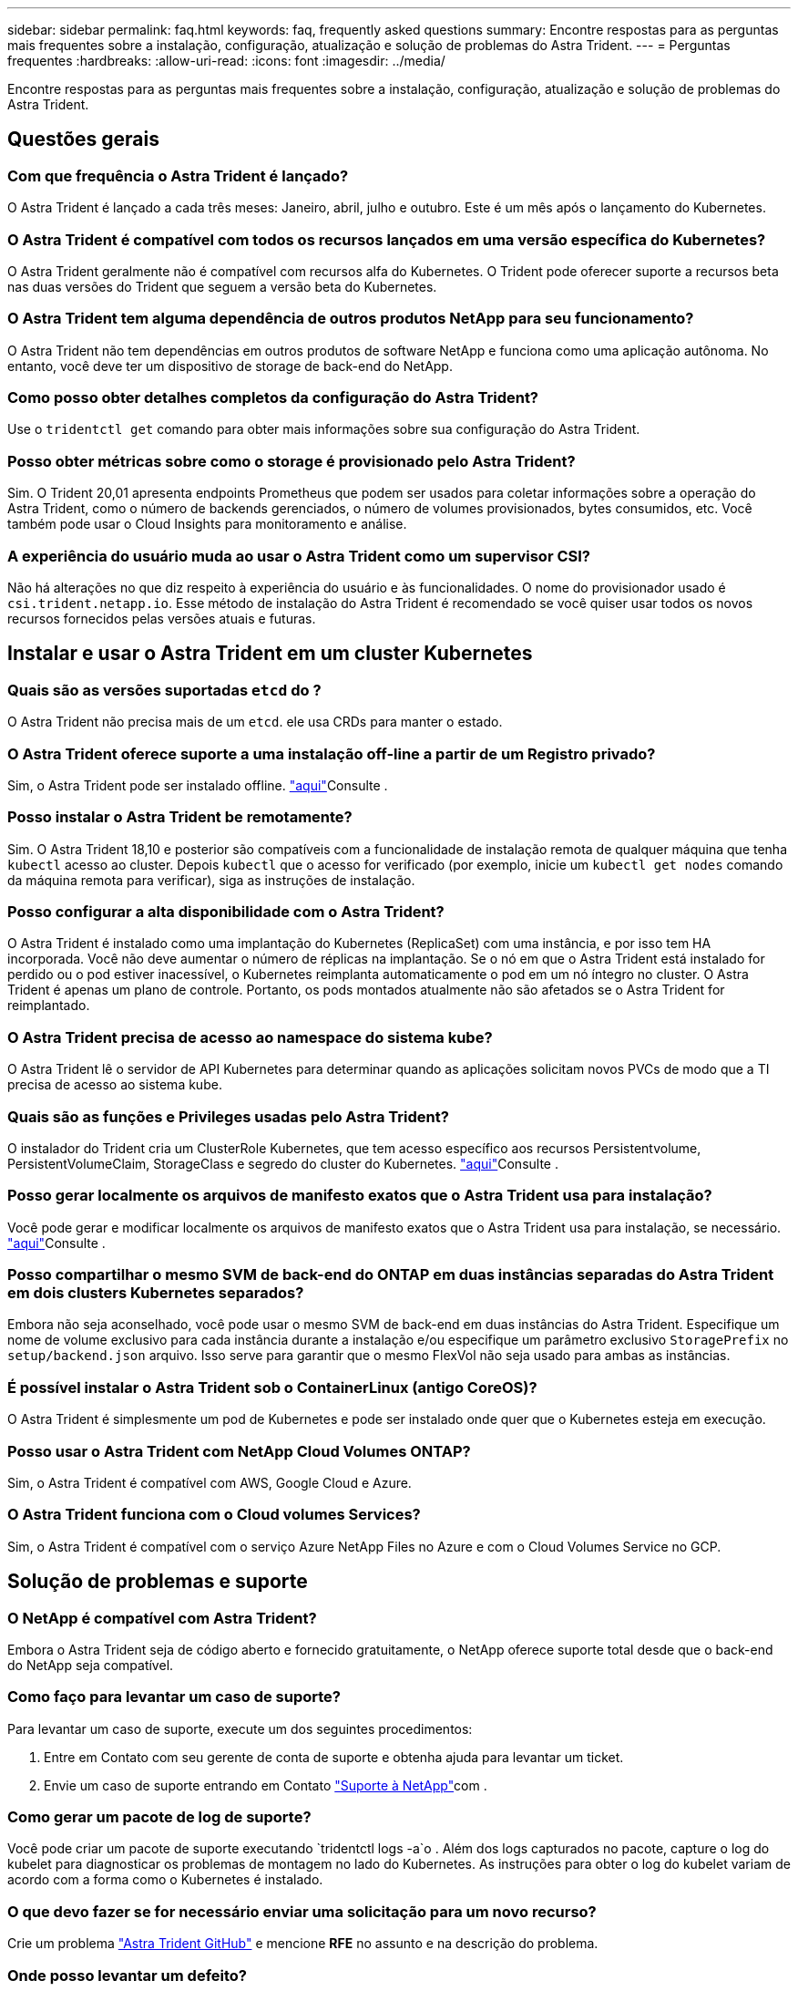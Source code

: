 ---
sidebar: sidebar 
permalink: faq.html 
keywords: faq, frequently asked questions 
summary: Encontre respostas para as perguntas mais frequentes sobre a instalação, configuração, atualização e solução de problemas do Astra Trident. 
---
= Perguntas frequentes
:hardbreaks:
:allow-uri-read: 
:icons: font
:imagesdir: ../media/


[role="lead"]
Encontre respostas para as perguntas mais frequentes sobre a instalação, configuração, atualização e solução de problemas do Astra Trident.



== Questões gerais



=== Com que frequência o Astra Trident é lançado?

O Astra Trident é lançado a cada três meses: Janeiro, abril, julho e outubro. Este é um mês após o lançamento do Kubernetes.



=== O Astra Trident é compatível com todos os recursos lançados em uma versão específica do Kubernetes?

O Astra Trident geralmente não é compatível com recursos alfa do Kubernetes. O Trident pode oferecer suporte a recursos beta nas duas versões do Trident que seguem a versão beta do Kubernetes.



=== O Astra Trident tem alguma dependência de outros produtos NetApp para seu funcionamento?

O Astra Trident não tem dependências em outros produtos de software NetApp e funciona como uma aplicação autônoma. No entanto, você deve ter um dispositivo de storage de back-end do NetApp.



=== Como posso obter detalhes completos da configuração do Astra Trident?

Use o `tridentctl get` comando para obter mais informações sobre sua configuração do Astra Trident.



=== Posso obter métricas sobre como o storage é provisionado pelo Astra Trident?

Sim. O Trident 20,01 apresenta endpoints Prometheus que podem ser usados para coletar informações sobre a operação do Astra Trident, como o número de backends gerenciados, o número de volumes provisionados, bytes consumidos, etc. Você também pode usar o Cloud Insights para monitoramento e análise.



=== A experiência do usuário muda ao usar o Astra Trident como um supervisor CSI?

Não há alterações no que diz respeito à experiência do usuário e às funcionalidades. O nome do provisionador usado é `csi.trident.netapp.io`. Esse método de instalação do Astra Trident é recomendado se você quiser usar todos os novos recursos fornecidos pelas versões atuais e futuras.



== Instalar e usar o Astra Trident em um cluster Kubernetes



=== Quais são as versões suportadas `etcd` do ?

O Astra Trident não precisa mais de um `etcd`. ele usa CRDs para manter o estado.



=== O Astra Trident oferece suporte a uma instalação off-line a partir de um Registro privado?

Sim, o Astra Trident pode ser instalado offline. link:https://docs.netapp.com/us-en/trident/trident-get-started/kubernetes-deploy.html["aqui"]Consulte .



=== Posso instalar o Astra Trident be remotamente?

Sim. O Astra Trident 18,10 e posterior são compatíveis com a funcionalidade de instalação remota de qualquer máquina que tenha `kubectl` acesso ao cluster. Depois `kubectl` que o acesso for verificado (por exemplo, inicie um `kubectl get nodes` comando da máquina remota para verificar), siga as instruções de instalação.



=== Posso configurar a alta disponibilidade com o Astra Trident?

O Astra Trident é instalado como uma implantação do Kubernetes (ReplicaSet) com uma instância, e por isso tem HA incorporada. Você não deve aumentar o número de réplicas na implantação. Se o nó em que o Astra Trident está instalado for perdido ou o pod estiver inacessível, o Kubernetes reimplanta automaticamente o pod em um nó íntegro no cluster. O Astra Trident é apenas um plano de controle. Portanto, os pods montados atualmente não são afetados se o Astra Trident for reimplantado.



=== O Astra Trident precisa de acesso ao namespace do sistema kube?

O Astra Trident lê o servidor de API Kubernetes para determinar quando as aplicações solicitam novos PVCs de modo que a TI precisa de acesso ao sistema kube.



=== Quais são as funções e Privileges usadas pelo Astra Trident?

O instalador do Trident cria um ClusterRole Kubernetes, que tem acesso específico aos recursos Persistentvolume, PersistentVolumeClaim, StorageClass e segredo do cluster do Kubernetes. link:https://docs.netapp.com/us-en/trident/trident-get-started/kubernetes-customize-deploy-tridentctl.html["aqui"]Consulte .



=== Posso gerar localmente os arquivos de manifesto exatos que o Astra Trident usa para instalação?

Você pode gerar e modificar localmente os arquivos de manifesto exatos que o Astra Trident usa para instalação, se necessário. link:https://docs.netapp.com/us-en/trident/trident-get-started/kubernetes-customize-deploy-tridentctl.html["aqui"]Consulte .



=== Posso compartilhar o mesmo SVM de back-end do ONTAP em duas instâncias separadas do Astra Trident em dois clusters Kubernetes separados?

Embora não seja aconselhado, você pode usar o mesmo SVM de back-end em duas instâncias do Astra Trident. Especifique um nome de volume exclusivo para cada instância durante a instalação e/ou especifique um parâmetro exclusivo `StoragePrefix` no `setup/backend.json` arquivo. Isso serve para garantir que o mesmo FlexVol não seja usado para ambas as instâncias.



=== É possível instalar o Astra Trident sob o ContainerLinux (antigo CoreOS)?

O Astra Trident é simplesmente um pod de Kubernetes e pode ser instalado onde quer que o Kubernetes esteja em execução.



=== Posso usar o Astra Trident com NetApp Cloud Volumes ONTAP?

Sim, o Astra Trident é compatível com AWS, Google Cloud e Azure.



=== O Astra Trident funciona com o Cloud volumes Services?

Sim, o Astra Trident é compatível com o serviço Azure NetApp Files no Azure e com o Cloud Volumes Service no GCP.



== Solução de problemas e suporte



=== O NetApp é compatível com Astra Trident?

Embora o Astra Trident seja de código aberto e fornecido gratuitamente, o NetApp oferece suporte total desde que o back-end do NetApp seja compatível.



=== Como faço para levantar um caso de suporte?

Para levantar um caso de suporte, execute um dos seguintes procedimentos:

. Entre em Contato com seu gerente de conta de suporte e obtenha ajuda para levantar um ticket.
. Envie um caso de suporte entrando em Contato https://www.netapp.com/company/contact-us/support/["Suporte à NetApp"^]com .




=== Como gerar um pacote de log de suporte?

Você pode criar um pacote de suporte executando `tridentctl logs -a`o . Além dos logs capturados no pacote, capture o log do kubelet para diagnosticar os problemas de montagem no lado do Kubernetes. As instruções para obter o log do kubelet variam de acordo com a forma como o Kubernetes é instalado.



=== O que devo fazer se for necessário enviar uma solicitação para um novo recurso?

Crie um problema https://github.com/NetApp/trident["Astra Trident GitHub"^] e mencione *RFE* no assunto e na descrição do problema.



=== Onde posso levantar um defeito?

Crie um problema no https://github.com/NetApp/trident["Astra Trident GitHub"^]. Certifique-se de incluir todas as informações e logs necessários relativos ao problema.



=== O que acontece se eu tiver uma pergunta rápida sobre o Astra Trident sobre a qual preciso de esclarecimentos? Existe uma comunidade ou um fórum?

Se você tiver dúvidas, problemas ou solicitações, entre em Contato conosco através do nosso Astra link:https://discord.gg/NetApp["Canal discord"^] ou GitHub.



=== A senha do meu sistema de storage mudou e o Astra Trident não funciona mais. Como faço para recuperar?

Atualize a senha do backend com `tridentctl update backend myBackend -f </path/to_new_backend.json> -n trident`o . Substitua `myBackend` no exemplo pelo nome do backend e ``/path/to_new_backend.json` pelo caminho para o arquivo correto `backend.json`.



=== O Astra Trident não encontra meu nó Kubernetes. Como faço para corrigir isso?

Há dois cenários prováveis pelos quais o Astra Trident não consegue encontrar um nó Kubernetes. Pode ser devido a um problema de rede no Kubernetes ou a um problema de DNS. O daemonset do nó do Trident que é executado em cada nó do Kubernetes deve ser capaz de se comunicar com o controlador Trident para Registrar o nó no Trident. Se as alterações de rede ocorrerem após a instalação do Astra Trident, você encontrará esse problema apenas com novos nós Kubernetes adicionados ao cluster.



=== Se o pod Trident for destruído, eu perderei os dados?

Os dados não serão perdidos se o pod Trident for destruído. Os metadados do Trident são armazenados em objetos CRD. Todos os PVS que foram provisionados pelo Trident funcionarão normalmente.



== Atualizar o Astra Trident



=== Posso atualizar de uma versão mais antiga diretamente para uma versão mais recente (ignorando algumas versões)?

A NetApp oferece suporte à atualização do Astra Trident de um grande lançamento para o próximo grande lançamento imediato. Você pode atualizar da versão 18.xx para 19.xx, 19.xx para 20.xx, e assim por diante. Você deve testar a atualização em um laboratório antes da implantação da produção.



=== É possível fazer o downgrade do Trident para uma versão anterior?

Há uma série de fatores a serem avaliados se você quiser fazer downgrade. link:https://docs.netapp.com/us-en/trident/trident-managing-k8s/downgrade-trident.html["a seção sobre downgrade"]Consulte .



== Gerenciar backends e volumes



=== Preciso definir o gerenciamento e LIFs de dados em um arquivo de definição de back-end do ONTAP?

O LIF de gestão é obrigatório. O LIF de dados varia:

* ONTAP SAN: Não especifique para iSCSI. O Astra Trident usa link:https://docs.netapp.com/us-en/ontap/san-admin/selective-lun-map-concept.html["Mapa de LUN seletivo da ONTAP"^] para descobrir os LIFs iSCI necessários para estabelecer uma sessão de vários caminhos. Um aviso é gerado se `dataLIF` for definido explicitamente. link:trident-use/ontap-san-examples.html["Exemplos e opções de configuração de SAN ONTAP"]Consulte para obter detalhes.
* ONTAP nas: Recomendamos especificar `dataLIF`. Se não for fornecido, o Astra Trident obtém LIFs de dados do SVM. Você pode especificar um nome de domínio totalmente qualificado (FQDN) a ser usado para as operações de montagem NFS, permitindo que você crie um DNS de round-robin para balanceamento de carga em vários LIFs de dados. link:trident-use/ontap-nas-examples.html["Exemplos e opções de configuração do ONTAP nas"]Consulte para obter detalhes




=== O Astra Trident pode configurar o CHAP para backends ONTAP?

Sim. A partir de 20,04, o Astra Trident suporta CHAP bidirecional para backends ONTAP. Isso requer configuração `useCHAP=true` em sua configuração de back-end.



=== Como faço para gerenciar políticas de exportação com o Astra Trident?

O Astra Trident pode criar e gerenciar políticas de exportação dinamicamente a partir da versão 20,04. Isso permite que o administrador de storage forneça um ou mais blocos CIDR em sua configuração de back-end e que o Trident adicione IPs de nós que se enquadram nesses intervalos a uma política de exportação criada por ele. Dessa forma, o Astra Trident gerencia automaticamente a adição e exclusão de regras para nós com IPs nos CIDR fornecidos. Este recurso requer o CSI Trident.



=== Podemos especificar uma porta no DataLIF?

O Astra Trident 19,01 e posterior suportam a especificação de uma porta no DataLIF. Configure-o `backend.json` no arquivo como ``“managementLIF”: <ip address>:<port>”``. Por exemplo, se o endereço IP do LIF de gerenciamento for 192,0.2,1 e a porta for 1000, configure ``"managementLIF": "192.0.2.1:1000"``o .



=== Os endereços IPv6 podem ser usados para os LIFs de gerenciamento e dados?

O Astra Trident é compatível com a definição de endereços IPv6 para:

* `managementLIF` E `dataLIF` para backends ONTAP nas.
* `managementLIF` Para backends ONTAP SAN. Não é possível especificar `dataLIF` em um back-end de SAN ONTAP.


O Astra Trident deve ser instalado usando o ``--use-ipv6` sinalizador para que ele funcione acima de IPv6.



=== É possível atualizar o LIF de gerenciamento no back-end?

Sim, é possível atualizar o backend Management LIF usando o `tridentctl update backend` comando.



=== É possível atualizar o Data LIF no backend?

Você pode atualizar o Data LIF em `ontap-nas` e `ontap-nas-economy` somente.



=== Posso criar vários back-ends no Astra Trident para Kubernetes?

O Astra Trident pode dar suporte a muitos backends simultaneamente, seja com o mesmo driver ou com drivers diferentes.



=== Como o Astra Trident armazena credenciais de back-end?

O Astra Trident armazena as credenciais de back-end como segredos do Kubernetes.



=== Como o Astra Trident seleciona um back-end específico?

Se os atributos de back-end não puderem ser usados para selecionar automaticamente os pools corretos para uma classe, os `storagePools` parâmetros e `additionalStoragePools` serão usados para selecionar um conjunto específico de pools.



=== Como posso garantir que o Astra Trident não provisione de um back-end específico?

O `excludeStoragePools` parâmetro é usado para filtrar o conjunto de pools que o Astra Trident usará para provisionar e removerá todos os pools correspondentes.



=== Se houver vários backends do mesmo tipo, como o Astra Trident seleciona qual back-end usar?

Se houver vários backends configurados do mesmo tipo, o Astra Trident seleciona o back-end apropriado com base nos parâmetros presentes no `StorageClass` e `PersistentVolumeClaim`no . Por exemplo, se houver vários backends de driver ONTAP-nas, o Astra Trident tentará corresponder parâmetros no `StorageClass` e `PersistentVolumeClaim` combinou e corresponder a um back-end que possa atender aos requisitos listados em `StorageClass` e `PersistentVolumeClaim`. Se houver vários backends que correspondam à solicitação, o Astra Trident seleciona um deles aleatoriamente.



=== O Astra Trident é compatível com CHAP bidirecional com Element/SolidFire?

Sim.



=== Como o Astra Trident implanta Qtrees em um volume ONTAP? Quantos Qtrees podem ser implantados em um único volume?

 `ontap-nas-economy`O driver cria até 200 Qtrees no mesmo FlexVol (configurável entre 50 e 300), 100.000 Qtrees por nó de cluster e 2,4M por cluster. Quando você insere um novo `PersistentVolumeClaim` que é atendido pelo driver de economia, o driver procura ver se já existe um FlexVol que pode atender o novo Qtree. Se o FlexVol não existir que possa servir o Qtree, um novo FlexVol será criado.



=== Como posso definir permissões Unix para volumes provisionados no ONTAP nas?

Você pode definir permissões Unix no volume provisionado pelo Astra Trident definindo um parâmetro no arquivo de definição de back-end.



=== Como posso configurar um conjunto explícito de opções de montagem ONTAP NFS enquanto provisiono um volume?

Por padrão, o Astra Trident não define as opções de montagem como nenhum valor com o Kubernetes. Para especificar as opções de montagem na classe de armazenamento do Kubernetes, siga o exemplo fornecido link:https://github.com/NetApp/trident/blob/master/trident-installer/sample-input/storage-class-samples/storage-class-ontapnas-k8s1.8-mountoptions.yaml["aqui"^].



=== Como faço para definir os volumes provisionados para uma política de exportação específica?

Para permitir que os hosts apropriados acessem um volume, use o `exportPolicy` parâmetro configurado no arquivo de definição de back-end.



=== Como definir a criptografia de volumes por meio do Astra Trident com ONTAP?

Você pode definir a criptografia no volume provisionado pelo Trident usando o parâmetro de criptografia no arquivo de definição de back-end. Para obter mais informações, consulte: link:https://docs.netapp.com/us-en/trident/trident-reco/security-reco.html#use-astra-trident-with-nve-and-nae["Como o Astra Trident funciona com NVE e NAE"]



=== Qual é a melhor maneira de implementar QoS para ONTAP por meio do Astra Trident?

 `StorageClasses`Use para implementar QoS para ONTAP.



=== Como especificar o provisionamento thin ou thick por meio do Astra Trident?

Os drivers ONTAP oferecem suporte ao provisionamento thin ou thick. Os drivers do ONTAP são padrão para thin Provisioning. Se o provisionamento espesso for desejado, você deverá configurar o arquivo de definição de back-end ou o `StorageClass`. Se ambos estiverem configurados, `StorageClass` tem precedência. Configure o seguinte para o ONTAP:

. On `StorageClass`, defina o `provisioningType` atributo como thick (espesso).
. No arquivo de definição de back-end, ative volumes espessos definindo `backend spaceReserve parameter` como volume.




=== Como posso garantir que os volumes que estão a ser utilizados não sejam eliminados mesmo que elimine acidentalmente o PVC?

A proteção de PVC é ativada automaticamente no Kubernetes a partir da versão 1,10.



=== Posso expandir PVCs de NFS criados pelo Astra Trident?

Sim. Você pode expandir um PVC que foi criado pelo Astra Trident. Observe que o volume com crescimento automático é um recurso do ONTAP que não é aplicável ao Trident.



=== Se eu tiver um volume criado fora do Astra Trident, posso importá-lo para o Astra Trident?

A partir de 19,04, você pode usar o recurso de importação de volume para levar volumes para o Kubernetes.



=== Posso importar um volume enquanto estiver no modo de proteção de dados (DP) da SnapMirror ou offline?

A importação de volume falha se o volume externo estiver no modo DP ou estiver offline. Você recebe a seguinte mensagem de erro:

[listing]
----
Error: could not import volume: volume import failed to get size of volume: volume <name> was not found (400 Bad Request) command terminated with exit code 1.
Make sure to remove the DP mode or put the volume online before importing the volume.
----


=== Posso expandir PVCs iSCSI criados pelo Astra Trident?

O Trident 19,10 suporta a expansão de PVS iSCSI usando o Supervisor de CSI.



=== Como a cota de recursos é traduzida para um cluster NetApp?

A cota de recursos de armazenamento do Kubernetes deve funcionar enquanto o armazenamento do NetApp tiver capacidade. Quando o storage do NetApp não consegue atender às configurações de cota do Kubernetes devido à falta de capacidade, o Astra Trident tenta provisionar, mas faz erros.



=== Posso criar snapshots de volume usando o Astra Trident?

Sim. A criação de snapshots de volume sob demanda e volumes persistentes a partir de snapshots é compatível com o Astra Trident. Para criar PVS a partir de instantâneos, certifique-se de que a `VolumeSnapshotDataSource` porta de recurso foi ativada.



=== Quais são os drivers compatíveis com snapshots de volume Astra Trident?

A partir de hoje, o suporte a snapshot sob demanda está disponível para o nosso `ontap-nas` `ontap-nas-flexgroup` , `ontap-san`, `ontap-san-economy`, , , `solidfire-san` `gcp-cvs`, e `azure-netapp-files` drivers de back-end.



=== Como faço para fazer um backup instantâneo de um volume provisionado pelo Astra Trident com ONTAP?

Isso está disponível nos `ontap-nas` drivers , `ontap-san` e `ontap-nas-flexgroup` . Você também pode especificar um `snapshotPolicy` para o `ontap-san-economy` driver no nível FlexVol.

Isso também está disponível `ontap-nas-economy` nos drivers, mas na granularidade de nível FlexVol e não na granularidade de nível de qtree. Para habilitar a capacidade de snapshot volumes provisionados pelo Astra Trident, defina a opção de parâmetro de back-end `snapshotPolicy` para a política de snapshot desejada, conforme definido no back-end do ONTAP. Todos os snapshots feitos pelo controlador de storage não são conhecidos pelo Astra Trident.



=== Posso definir uma porcentagem de reserva de snapshot para um volume provisionado por meio do Astra Trident?

Sim, você pode reservar uma porcentagem específica de espaço em disco para armazenar as cópias snapshot por meio do Astra Trident definindo `snapshotReserve` o atributo no arquivo de definição de back-end. Se você configurou `snapshotPolicy` e `snapshotReserve` no arquivo de definição de back-end, a porcentagem de reserva de snapshot é definida de acordo com a `snapshotReserve` porcentagem mencionada no arquivo de back-end. Se o `snapshotReserve` número percentual não for mencionado, ONTAP por padrão leva a porcentagem de reserva de snapshot como 5. Se a `snapshotPolicy` opção estiver definida como None (nenhum), a percentagem de reserva de instantâneos é definida como 0.



=== Posso acessar diretamente o diretório instantâneo do volume e copiar arquivos?

Sim, você pode acessar o diretório instantâneo no volume provisionado pelo Trident definindo o `snapshotDir` parâmetro no arquivo de definição de back-end.



=== Posso configurar o SnapMirror para volumes com o Astra Trident?

Atualmente, o SnapMirror precisa ser definido externamente usando a CLI ou o OnCommand System Manager do ONTAP.



=== Como faço para restaurar volumes persistentes para um snapshot específico do ONTAP?

Para restaurar um volume para um instantâneo do ONTAP, execute as seguintes etapas:

. Quiesce o pod do aplicativo que está usando o volume persistente.
. Reverter para o snapshot necessário por meio da CLI ou OnCommand System Manager do ONTAP.
. Reinicie o pod de aplicativos.




=== O Trident provisiona volumes em SVMs que têm um espelhamento de compartilhamento de carga configurado?

Os espelhos de compartilhamento de carga podem ser criados para volumes raiz de SVMs que fornecem dados por NFS. O ONTAP atualiza automaticamente os espelhos de compartilhamento de carga para volumes criados pelo Trident. Isso pode resultar em atrasos nos volumes de montagem. Quando vários volumes são criados usando o Trident, o provisionamento de um volume depende da atualização do espelhamento de compartilhamento de carga do ONTAP.



=== Como posso separar o uso da classe de storage para cada cliente/locatário?

O Kubernetes não permite classes de storage em namespaces. No entanto, você pode usar o Kubernetes para limitar o uso de uma classe de armazenamento específica por namespace usando cotas de recursos de armazenamento, que são por namespace. Para negar acesso a um namespace específico a um armazenamento específico, defina a cota de recurso como 0 para essa classe de armazenamento.
